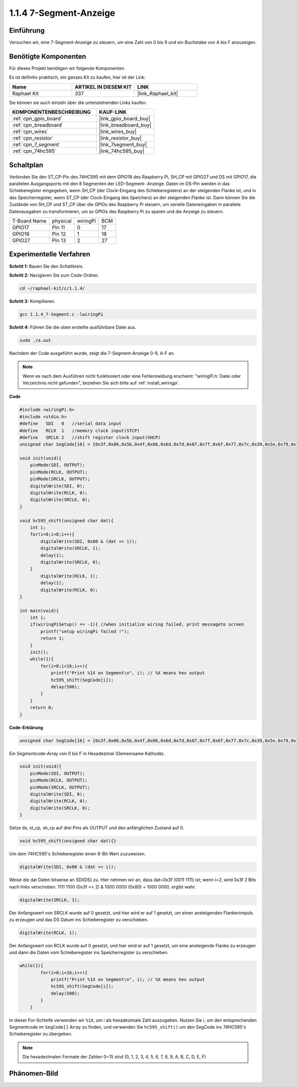 .. _1.1.4_c:

1.1.4 7-Segment-Anzeige
=============================

Einführung
-----------------

Versuchen wir, eine 7-Segment-Anzeige zu steuern, um eine Zahl von 0 bis 9 und
ein Buchstabe von A bis F anzuzeigen.

Benötigte Komponenten
------------------------------

Für dieses Projekt benötigen wir folgende Komponenten.

.. image:: ../img/list_7_segment.png

Es ist definitiv praktisch, ein ganzes Kit zu kaufen, hier ist der Link:

.. list-table::
    :widths: 20 20 20
    :header-rows: 1

    *   - Name
        - ARTIKEL IN DIESEM KIT
        - LINK
    *   - Raphael Kit
        - 337
        - |link_Raphael_kit|

Sie können sie auch einzeln über die untenstehenden Links kaufen.

.. list-table::
    :widths: 30 20
    :header-rows: 1

    *   - KOMPONENTENBESCHREIBUNG
        - KAUF-LINK

    *   - :ref:`cpn_gpio_board`
        - |link_gpio_board_buy|
    *   - :ref:`cpn_breadboard`
        - |link_breadboard_buy|
    *   - :ref:`cpn_wires`
        - |link_wires_buy|
    *   - :ref:`cpn_resistor`
        - |link_resistor_buy|
    *   - :ref:`cpn_7_segment`
        - |link_7segment_buy|
    *   - :ref:`cpn_74hc595`
        - |link_74hc595_buy|

Schaltplan
---------------------

Verbinden Sie den ST_CP-Pin des 74HC595 mit dem GPIO18 des Raspberry Pi, SH_CP mit GPIO27 und DS
mit GPIO17, die parallelen Ausgangsports mit den 8 Segmenten der LED-Segment-
Anzeige. Daten im DS-Pin werden in das Schieberegister eingegeben, wenn SH_CP (der Clock-Eingang des Schieberegisters) an der steigenden Flanke ist, und in das Speicherregister, wenn ST_CP (der Clock-Eingang des Speichers) an der steigenden Flanke ist. Dann können Sie die Zustände von SH_CP und ST_CP über die GPIOs des Raspberry Pi steuern, um serielle Dateneingaben in parallele Datenausgaben zu transformieren, um so GPIOs des Raspberry Pi zu sparen und die Anzeige zu steuern.

============ ======== ======== ===
T-Board Name physical wiringPi BCM
GPIO17       Pin 11   0        17
GPIO18       Pin 12   1        18
GPIO27       Pin 13   2        27
============ ======== ======== ===

.. image:: ../img/schematic_7_segment.png

Experimentelle Verfahren
------------------------------

**Schritt 1:** Bauen Sie den Schaltkreis.

.. image:: ../img/image73.png

**Schritt 2:** Navigieren Sie zum Code-Ordner.

.. raw:: html

   <run></run>

.. code-block::

    cd ~/raphael-kit/c/1.1.4/

**Schritt 3:** Kompilieren.

.. raw:: html

   <run></run>

.. code-block::

    gcc 1.1.4_7-Segment.c -lwiringPi

**Schritt 4:** Führen Sie die oben erstellte ausführbare Datei aus.

.. raw:: html

   <run></run>

.. code-block::

    sudo ./a.out

Nachdem der Code ausgeführt wurde, zeigt die 7-Segment-Anzeige 0-9, A-F an.

.. note::

    Wenn es nach dem Ausführen nicht funktioniert oder eine Fehlermeldung erscheint: \"wiringPi.h: Datei oder Verzeichnis nicht gefunden\", beziehen Sie sich bitte auf :ref:`install_wiringpi`.

**Code**

.. code-block:: c

    #include <wiringPi.h>
    #include <stdio.h>
    #define   SDI   0   //serial data input
    #define   RCLK  1   //memory clock input(STCP)
    #define   SRCLK 2   //shift register clock input(SHCP)
    unsigned char SegCode[16] = {0x3f,0x06,0x5b,0x4f,0x66,0x6d,0x7d,0x07,0x7f,0x6f,0x77,0x7c,0x39,0x5e,0x79,0x71};

    void init(void){
        pinMode(SDI, OUTPUT); 
        pinMode(RCLK, OUTPUT);
        pinMode(SRCLK, OUTPUT); 
        digitalWrite(SDI, 0);
        digitalWrite(RCLK, 0);
        digitalWrite(SRCLK, 0);
    }

    void hc595_shift(unsigned char dat){
        int i;
        for(i=0;i<8;i++){
            digitalWrite(SDI, 0x80 & (dat << i));
            digitalWrite(SRCLK, 1);
            delay(1);
            digitalWrite(SRCLK, 0);
        }
            digitalWrite(RCLK, 1);
            delay(1);
            digitalWrite(RCLK, 0);
    }

    int main(void){
        int i;
        if(wiringPiSetup() == -1){ //when initialize wiring failed, print messageto screen
            printf("setup wiringPi failed !");
            return 1;
        }
        init();
        while(1){
            for(i=0;i<16;i++){
                printf("Print %1X on Segment\n", i); // %X means hex output
                hc595_shift(SegCode[i]);
                delay(500);
            }
        }
        return 0;
    }

**Code-Erklärung**


.. code-block:: c

    unsigned char SegCode[16] = {0x3f,0x06,0x5b,0x4f,0x66,0x6d,0x7d,0x07,0x7f,0x6f,0x77,0x7c,0x39,0x5e,0x79,0x71};

Ein Segmentcode-Array von 0 bis F in Hexadezimal (Gemeinsame Kathode).

.. code-block:: c

    void init(void){
        pinMode(SDI, OUTPUT); 
        pinMode(RCLK, OUTPUT); 
        pinMode(SRCLK, OUTPUT); 
        digitalWrite(SDI, 0);
        digitalWrite(RCLK, 0);
        digitalWrite(SRCLK, 0);
    }

Setze ds, st_cp, sh_cp auf drei Pins als OUTPUT und den anfänglichen Zustand auf 0.

.. code-block:: c

    void hc595_shift(unsigned char dat){}

Um dem 74HC595's Schieberegister einen 8-Bit-Wert zuzuweisen.

.. code-block:: c

    digitalWrite(SDI, 0x80 & (dat << i));

Weise die dat Daten bitweise an SDI(DS) zu. Hier nehmen wir an, dass dat=0x3f (0011 1111) ist; wenn i=2, wird 0x3f 2 Bits nach links verschoben. 1111 1100 (0x3f << 2) & 1000 0000 (0x80) = 1000 0000, ergibt wahr.

.. code-block:: c

    digitalWrite(SRCLK, 1);

Der Anfangswert von SRCLK wurde auf 0 gesetzt, und hier wird er auf 1 gesetzt, um einen ansteigenden Flankenimpuls zu erzeugen und das DS Datum ins Schieberegister zu verschieben.

.. code-block:: c

    digitalWrite(RCLK, 1);

Der Anfangswert von RCLK wurde auf 0 gesetzt, und hier wird er auf 1 gesetzt, um eine ansteigende Flanke zu erzeugen und dann die Daten vom Schieberegister ins Speicherregister zu verschieben.

.. code-block:: c

    while(1){
            for(i=0;i<16;i++){
                printf("Print %1X on Segment\n", i); // %X means hex output
                hc595_shift(SegCode[i]);
                delay(500);
            }
        }

In dieser For-Schleife verwenden wir ``%1X``, um i als hexadezimale Zahl auszugeben. Nutzen Sie i, um den entsprechenden Segmentcode im ``SegCode[]`` Array zu finden, und verwenden Sie ``hc595_shift()`` um den SegCode ins 74HC595's Schieberegister zu übergeben.

.. note::
    Die hexadezimalen Formate der Zahlen 0~15 sind (0, 1, 2, 3, 4, 5, 6, 7, 8, 9, A, B, C, D, E, F)

Phänomen-Bild
--------------------

.. image:: ../img/image74.jpeg


